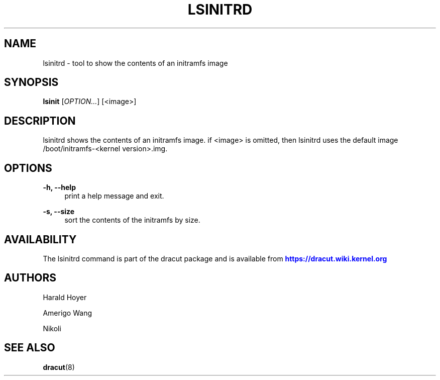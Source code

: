 '\" t
.\"     Title: lsinitrd
.\"    Author: [see the "AUTHORS" section]
.\" Generator: DocBook XSL Stylesheets v1.77.1 <http://docbook.sf.net/>
.\"      Date: 01/23/2013
.\"    Manual: dracut
.\"    Source: dracut
.\"  Language: English
.\"
.TH "LSINITRD" "1" "01/23/2013" "dracut" "dracut"
.\" -----------------------------------------------------------------
.\" * Define some portability stuff
.\" -----------------------------------------------------------------
.\" ~~~~~~~~~~~~~~~~~~~~~~~~~~~~~~~~~~~~~~~~~~~~~~~~~~~~~~~~~~~~~~~~~
.\" http://bugs.debian.org/507673
.\" http://lists.gnu.org/archive/html/groff/2009-02/msg00013.html
.\" ~~~~~~~~~~~~~~~~~~~~~~~~~~~~~~~~~~~~~~~~~~~~~~~~~~~~~~~~~~~~~~~~~
.ie \n(.g .ds Aq \(aq
.el       .ds Aq '
.\" -----------------------------------------------------------------
.\" * set default formatting
.\" -----------------------------------------------------------------
.\" disable hyphenation
.nh
.\" disable justification (adjust text to left margin only)
.ad l
.\" -----------------------------------------------------------------
.\" * MAIN CONTENT STARTS HERE *
.\" -----------------------------------------------------------------
.SH "NAME"
lsinitrd \- tool to show the contents of an initramfs image
.SH "SYNOPSIS"
.sp
\fBlsinit\fR [\fIOPTION\&...\fR] [<image>]
.SH "DESCRIPTION"
.sp
lsinitrd shows the contents of an initramfs image\&. if <image> is omitted, then lsinitrd uses the default image /boot/initramfs\-<kernel version>\&.img\&.
.SH "OPTIONS"
.PP
\fB\-h, \-\-help\fR
.RS 4
print a help message and exit\&.
.RE
.PP
\fB\-s, \-\-size\fR
.RS 4
sort the contents of the initramfs by size\&.
.RE
.SH "AVAILABILITY"
.sp
The lsinitrd command is part of the dracut package and is available from \m[blue]\fBhttps://dracut\&.wiki\&.kernel\&.org\fR\m[]
.SH "AUTHORS"
.sp
Harald Hoyer
.sp
Amerigo Wang
.sp
Nikoli
.SH "SEE ALSO"
.sp
\fBdracut\fR(8)
